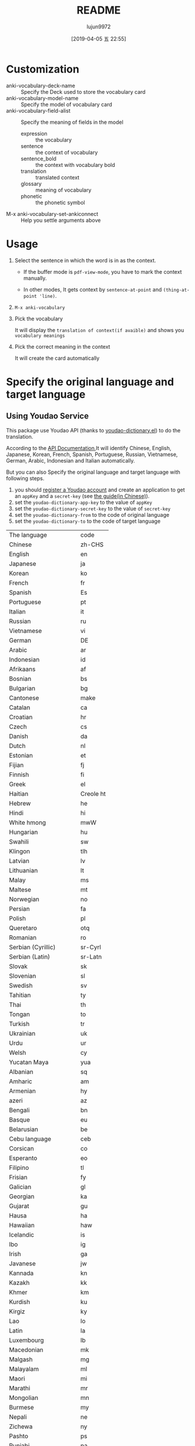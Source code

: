 #+TITLE: README
#+AUTHOR: lujun9972
#+TAGS: anki-vocabulary.el
#+DATE: [2019-04-05 五 22:55]
#+LANGUAGE:  zh-CN
#+STARTUP:  inlineimages
#+OPTIONS:  H:6 num:nil toc:t \n:nil ::t |:t ^:nil -:nil f:t *:t <:nil

* Customization
+ anki-vocabulary-deck-name :: Specify the Deck used to store the vocabulary card
+ anki-vocabulary-model-name :: Specify the model of vocabulary card
+ anki-vocabulary-field-alist :: Specify the meaning of fields in the model
   + expression :: the vocabulary
   + sentence :: the context of vocabulary
   + sentence_bold :: the context with vocabulary bold
   + translation :: translated context
   + glossary :: meaning of vocabulary
   + phonetic :: the phonetic symbol
+ M-x anki-vocabulary-set-ankiconnect :: Help you settle arguments above
* Usage
1. Select the sentence in which the word is in as the context.

   + If the buffer mode is =pdf-view-mode=, you have to mark the context manually.

   + In other modes, It gets context by =sentence-at-point= and =(thing-at-point 'line)=.

2. =M-x anki-vocabulary=

3. Pick the vocabulary
   
   It will display the =translation of context(if avaible)= and shows you =vocabulary meanings=

4. Pick the correct meaning in the context

   It will create the card automatically
* Specify the original language and target language
** Using Youdao Service
This package use Youdao API (thanks to [[https://github.com/xuchunyang/youdao-dictionary.el][youdao-dictionary.el]]) to do the translation.

According to the [[http://ai.youdao.com/DOCSIRMA/html/%E8%87%AA%E7%84%B6%E8%AF%AD%E8%A8%80%E7%BF%BB%E8%AF%91/API%E6%96%87%E6%A1%A3/%E6%96%87%E6%9C%AC%E7%BF%BB%E8%AF%91%E6%9C%8D%E5%8A%A1/%E6%96%87%E6%9C%AC%E7%BF%BB%E8%AF%91%E6%9C%8D%E5%8A%A1-API%E6%96%87%E6%A1%A3.html#section-9][API Documentation]],It will identify Chinese, English, Japanese, Korean, French, Spanish, Portuguese, Russian, Vietnamese, German, Arabic, Indonesian and Italian automatically.

But you can also Specify the original language and target language with following steps.

1. you should [[https://ai.youdao.com/register.s][register a Youdao account]] and create an application to get an =appKey= and a =secret-key= (see [[https://ai.youdao.com/doc.s#guide][the guide(in Chinese)]]).
2. set the =youdao-dictionary-app-key= to the value of =appKey=
3. set the =youdao-dictionary-secret-key= to the value of =secret-key=
4. set the =youdao-dictionary-from= to the code of original language
5. set the =youdao-dictionary-to= to the code of target language

| The language             | code      |
| Chinese                  | zh-CHS    |
| English                  | en        |
| Japanese                 | ja        |
| Korean                   | ko        |
| French                   | fr        |
| Spanish                  | Es        |
| Portuguese               | pt        |
| Italian                  | it        |
| Russian                  | ru        |
| Vietnamese               | vi        |
| German                   | DE        |
| Arabic                   | ar        |
| Indonesian               | id        |
| Afrikaans                | af        |
| Bosnian                  | bs        |
| Bulgarian                | bg        |
| Cantonese                | make      |
| Catalan                  | ca        |
| Croatian                 | hr        |
| Czech                    | cs        |
| Danish                   | da        |
| Dutch                    | nl        |
| Estonian                 | et        |
| Fijian                   | fj        |
| Finnish                  | fi        |
| Greek                    | el        |
| Haitian                  | Creole ht |
| Hebrew                   | he        |
| Hindi                    | hi        |
| White hmong              | mwW       |
| Hungarian                | hu        |
| Swahili                  | sw        |
| Klingon                  | tlh       |
| Latvian                  | lv        |
| Lithuanian               | lt        |
| Malay                    | ms        |
| Maltese                  | mt        |
| Norwegian                | no        |
| Persian                  | fa        |
| Polish                   | pl        |
| Queretaro                | otq       |
| Romanian                 | ro        |
| Serbian (Cyrillic)       | sr-Cyrl   |
| Serbian (Latin)          | sr-Latn   |
| Slovak                   | sk        |
| Slovenian                | sl        |
| Swedish                  | sv        |
| Tahitian                 | ty        |
| Thai                     | th        |
| Tongan                   | to        |
| Turkish                  | tr        |
| Ukrainian                | uk        |
| Urdu                     | ur        |
| Welsh                    | cy        |
| Yucatan Maya             | yua       |
| Albanian                 | sq        |
| Amharic                  | am        |
| Armenian                 | hy        |
| azeri                    | az        |
| Bengali                  | bn        |
| Basque                   | eu        |
| Belarusian               | be        |
| Cebu language            | ceb       |
| Corsican                 | co        |
| Esperanto                | eo        |
| Filipino                 | tl        |
| Frisian                  | fy        |
| Galician                 | gl        |
| Georgian                 | ka        |
| Gujarat                  | gu        |
| Hausa                    | ha        |
| Hawaiian                 | haw       |
| Icelandic                | is        |
| Ibo                      | ig        |
| Irish                    | ga        |
| Javanese                 | jw        |
| Kannada                  | kn        |
| Kazakh                   | kk        |
| Khmer                    | km        |
| Kurdish                  | ku        |
| Kirgiz                   | ky        |
| Lao                      | lo        |
| Latin                    | la        |
| Luxembourg               | lb        |
| Macedonian               | mk        |
| Malgash                  | mg        |
| Malayalam                | ml        |
| Maori                    | mi        |
| Marathi                  | mr        |
| Mongolian                | mn        |
| Burmese                  | my        |
| Nepali                   | ne        |
| Zichewa                  | ny        |
| Pashto                   | ps        |
| Punjabi                  | pa        |
| Samoan                   | sm        |
| Scottish Gaelic          | gd        |
| The sesotho language     | st        |
| Shona                    | sn        |
| Sindhi                   | sd        |
| Sinhala                  | si        |
| Somali                   | so        |
| The sunda                | su        |
| Tajik                    | tg        |
| Tamil                    | ta        |
| telugu                   | Te        |
| Uzbek                    | uz        |
| Xhosa                    | xh        |
| Yiddish                  | yi        |
| yoruba                   | yo        |
| South African zulu       | zu        |
| Automatic identification | auto      |

For example, if you want to translate French to English, you can do the following customization:
#+begin_src emacs-lisp
  (setq youdao-dictionary-app-key "xxxxxxxxxxxxxxx")
  (setq youdao-dictionary-secret-key "yyyyyyyyyyyyyyy")
  (setq youdao-dictionary-from "fr")
  (setq youdao-dictionary-to "en")
  ;;. Bonjour, je m’appelle Geo et je viens de Chine.
#+end_src

[[file:demo1.gif]]

** Using other translation services
You can define your own function to fetch the meanings of vocabulary and translation of the context.

The function used to get meanings of vocabulary should accept the vocabulary as the argument and return an alist like
#+begin_src emacs-lisp
  `((expression . ,vocabulary-string)
    (glossary . ,meanings-of-vocabulary-list)
    (phonetic . ,phonetic-string))"
#+end_src

The function used to translate the context should accept the context as the only argument and return the translation in a string.

Then set the =anki-vocabulary-word-searcher= to the function that get meanings of vocabulary.

Set the =anki-vocabulary-sentence-translator= to the function that get the translation of context.
